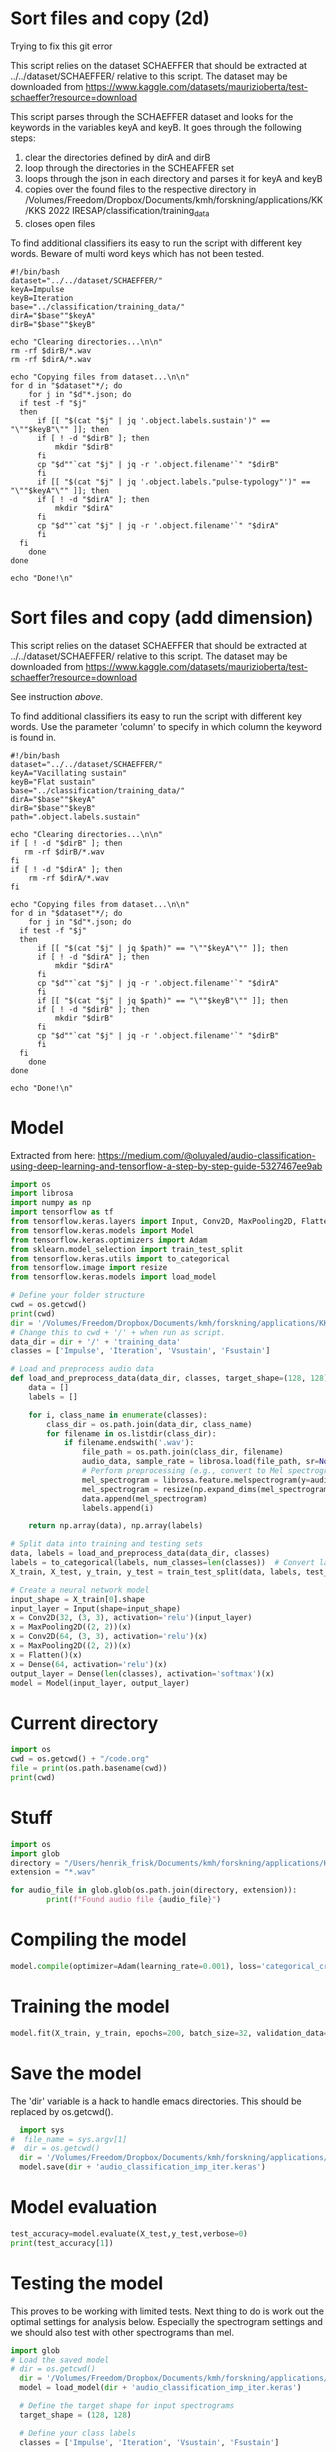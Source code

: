 
* Sort files and copy (2d)
Trying to fix this git error

This script relies on the dataset SCHAEFFER that should be extracted at ../../dataset/SCHAEFFER/ relative to this script. The dataset may be downloaded from https://www.kaggle.com/datasets/maurizioberta/test-schaeffer?resource=download

This script parses through the SCHAEFFER dataset and looks for the keywords in the variables keyA and keyB. It goes through the following steps:
1. clear the directories defined by dirA and dirB
2. loop through the directories in the SCHEAFFER set
3. loops through the json in each directory and parses it for keyA and keyB
4. copies over the found files to the respective directory in /Volumes/Freedom/Dropbox/Documents/kmh/forskning/applications/KK/KKS 2022 IRESAP/classification/training_data
5. closes open files

To find additional classifiers its easy to run the script with different key words. Beware of multi word keys which has not been tested.

#+begin_src shell :results output :tangle ./import_data.sh
  #!/bin/bash
  dataset="../../dataset/SCHAEFFER/"
  keyA=Impulse
  keyB=Iteration
  base="../classification/training_data/"
  dirA="$base""$keyA"
  dirB="$base""$keyB"

  echo "Clearing directories...\n\n"
  rm -rf $dirB/*.wav
  rm -rf $dirA/*.wav

  echo "Copying files from dataset...\n\n"
  for d in "$dataset"*/; do
      for j in "$d"*.json; do
  	if test -f "$j"
  	then
  	    if [[ "$(cat "$j" | jq '.object.labels.sustain')" == "\""$keyB"\"" ]]; then
  		if [ ! -d "$dirB" ]; then
  		    mkdir "$dirB"
  		fi
  		cp "$d""`cat "$j" | jq -r '.object.filename'`" "$dirB"
  	    fi
  	    if [[ "$(cat "$j" | jq '.object.labels."pulse-typology"')" == "\""$keyA"\"" ]]; then
  		if [ ! -d "$dirA" ]; then
  		    mkdir "$dirA"
  		fi
  		cp "$d""`cat "$j" | jq -r '.object.filename'`" "$dirA"
  	    fi
  	fi
      done
  done

  echo "Done!\n"
#+end_src

#+RESULTS:
: Clearing directories...\n\n
: Copying files from dataset...\n\n
: Done!\n


* Sort files and copy (add dimension)
This script relies on the dataset SCHAEFFER that should be extracted at ../../dataset/SCHAEFFER/ relative to this script. The dataset may be downloaded from https://www.kaggle.com/datasets/maurizioberta/test-schaeffer?resource=download

See instruction [[*Sort files and copy (2d)][above]].

To find additional classifiers its easy to run the script with different key words. Use the parameter 'column' to specify in which column the keyword is found in.

#+begin_src shell :results output :tangle ./import_data.sh
  #!/bin/bash
  dataset="../../dataset/SCHAEFFER/"
  keyA="Vacillating sustain"
  keyB="Flat sustain"
  base="../classification/training_data/"
  dirA="$base""$keyA"
  dirB="$base""$keyB"
  path=".object.labels.sustain"

  echo "Clearing directories...\n\n"
  if [ ! -d "$dirB" ]; then
     rm -rf $dirB/*.wav
  fi
  if [ ! -d "$dirA" ]; then
      rm -rf $dirA/*.wav
  fi

  echo "Copying files from dataset...\n\n"
  for d in "$dataset"*/; do
      for j in "$d"*.json; do
  	if test -f "$j"
  	then
  	    if [[ "$(cat "$j" | jq $path)" == "\""$keyA"\"" ]]; then
  		if [ ! -d "$dirA" ]; then
  		    mkdir "$dirA"
  		fi
  		cp "$d""`cat "$j" | jq -r '.object.filename'`" "$dirA"
  	    fi
  	    if [[ "$(cat "$j" | jq $path)" == "\""$keyB"\"" ]]; then
  		if [ ! -d "$dirB" ]; then
  		    mkdir "$dirB"
  		fi
  		cp "$d""`cat "$j" | jq -r '.object.filename'`" "$dirB"
  	    fi
  	fi
      done
  done

  echo "Done!\n"
#+end_src


* Model
Extracted from here: https://medium.com/@oluyaled/audio-classification-using-deep-learning-and-tensorflow-a-step-by-step-guide-5327467ee9ab

#+begin_src python :results output value :tangle /Volumes/Freedom/Dropbox/Documents/kmh/forskning/applications/KK/KKS 2022 IRESAP/audio_classification/classification/model.py
    import os
    import librosa
    import numpy as np
    import tensorflow as tf
    from tensorflow.keras.layers import Input, Conv2D, MaxPooling2D, Flatten, Dense
    from tensorflow.keras.models import Model
    from tensorflow.keras.optimizers import Adam
    from sklearn.model_selection import train_test_split
    from tensorflow.keras.utils import to_categorical
    from tensorflow.image import resize
    from tensorflow.keras.models import load_model

    # Define your folder structure
    cwd = os.getcwd()
    print(cwd)
    dir = '/Volumes/Freedom/Dropbox/Documents/kmh/forskning/applications/KK/KKS 2022 IRESAP/audio_classification/classification/'
    # Change this to cwd + '/' + when run as script.
    data_dir = dir + '/' + 'training_data'
    classes = ['Impulse', 'Iteration', 'Vsustain', 'Fsustain']

    # Load and preprocess audio data
    def load_and_preprocess_data(data_dir, classes, target_shape=(128, 128)):
        data = []
        labels = []
        
        for i, class_name in enumerate(classes):
            class_dir = os.path.join(data_dir, class_name)
            for filename in os.listdir(class_dir):
                if filename.endswith('.wav'):
                    file_path = os.path.join(class_dir, filename)
                    audio_data, sample_rate = librosa.load(file_path, sr=None)
                    # Perform preprocessing (e.g., convert to Mel spectrogram and resize)
                    mel_spectrogram = librosa.feature.melspectrogram(y=audio_data, sr=sample_rate)
                    mel_spectrogram = resize(np.expand_dims(mel_spectrogram, axis=-1), target_shape)
                    data.append(mel_spectrogram)
                    labels.append(i)
                    
        return np.array(data), np.array(labels)

    # Split data into training and testing sets
    data, labels = load_and_preprocess_data(data_dir, classes)
    labels = to_categorical(labels, num_classes=len(classes))  # Convert labels to one-hot encoding
    X_train, X_test, y_train, y_test = train_test_split(data, labels, test_size=0.2, random_state=42)

    # Create a neural network model
    input_shape = X_train[0].shape
    input_layer = Input(shape=input_shape)
    x = Conv2D(32, (3, 3), activation='relu')(input_layer)
    x = MaxPooling2D((2, 2))(x)
    x = Conv2D(64, (3, 3), activation='relu')(x)
    x = MaxPooling2D((2, 2))(x)
    x = Flatten()(x)
    x = Dense(64, activation='relu')(x)
    output_layer = Dense(len(classes), activation='softmax')(x)
    model = Model(input_layer, output_layer)
#+end_src

#+RESULTS:

* Current directory
#+begin_src python :results value output
    import os
    cwd = os.getcwd() + "/code.org"
    file = print(os.path.basename(cwd))
    print(cwd)
#+end_src

#+RESULTS:
: code.org
: /Volumes/Freedom/Dropbox/Documents/kmh/forskning/applications/KK/KKS 2022 IRESAP/audio_classification/stuff/code.org
* Stuff
#+begin_src python :results value output
  import os
  import glob
  directory = "/Users/henrik_frisk/Documents/kmh/forskning/applications/KK/KKS 2022 IRESAP/audio_classification/classification/training_data"
  extension = "*.wav"

  for audio_file in glob.glob(os.path.join(directory, extension)):
          print(f"Found audio file {audio_file}")      
#+end_src

#+RESULTS:
: Found audio file /Users/henrik_frisk/Documents/kmh/forskning/applications/KK/KKS 2022 IRESAP/audio_classification/classification/training_data/pluck.wav
: Found audio file /Users/henrik_frisk/Documents/kmh/forskning/applications/KK/KKS 2022 IRESAP/audio_classification/classification/training_data/imp_005.wav
: Found audio file /Users/henrik_frisk/Documents/kmh/forskning/applications/KK/KKS 2022 IRESAP/audio_classification/classification/training_data/rhythm.wav
: Found audio file /Users/henrik_frisk/Documents/kmh/forskning/applications/KK/KKS 2022 IRESAP/audio_classification/classification/training_data/tone.wav
: Found audio file /Users/henrik_frisk/Documents/kmh/forskning/applications/KK/KKS 2022 IRESAP/audio_classification/classification/training_data/fsustain-1.wav
: Found audio file /Users/henrik_frisk/Documents/kmh/forskning/applications/KK/KKS 2022 IRESAP/audio_classification/classification/training_data/iter_009.wav
: Found audio file /Users/henrik_frisk/Documents/kmh/forskning/applications/KK/KKS 2022 IRESAP/audio_classification/classification/training_data/noise.wav

* Compiling the model
#+begin_src python :tangle /Volumes/Freedom/Dropbox/Documents/kmh/forskning/applications/KK/KKS 2022 IRESAP/audio_classification/classification/model.py
  model.compile(optimizer=Adam(learning_rate=0.001), loss='categorical_crossentropy', metrics=['accuracy'])
#+end_src

* Training the model
#+begin_src python :tangle /Volumes/Freedom/Dropbox/Documents/kmh/forskning/applications/KK/KKS 2022 IRESAP/audio_classification/classification/model.py
  model.fit(X_train, y_train, epochs=200, batch_size=32, validation_data=(X_test, y_test))
#+end_src

* Save the model
The 'dir' variable is a hack to handle emacs directories. This should be replaced by os.getcwd().
#+begin_src python :tangle /Volumes/Freedom/Dropbox/Documents/kmh/forskning/applications/KK/KKS 2022 IRESAP/audio_classification/classification/save.py
  import sys
#  file_name = sys.argv[1]
#  dir = os.getcwd()
  dir = '/Volumes/Freedom/Dropbox/Documents/kmh/forskning/applications/KK/KKS 2022 IRESAP/audio_classification/classification/'
  model.save(dir + 'audio_classification_imp_iter.keras')
#+end_src

* Model evaluation
#+begin_src python :tangle /Volumes/Freedom/Dropbox/Documents/kmh/forskning/applications/KK/KKS 2022 IRESAP/audio_classification/classification/eval_model.py
  test_accuracy=model.evaluate(X_test,y_test,verbose=0)
  print(test_accuracy[1])
#+end_src

* Testing the model
This proves to be working with limited tests. Next thing to do is work out the optimal settings for analysis below. Especially the spectrogram settings and we should also test with other spectrograms than mel.

#+begin_src python :results value output :tangle /Volumes/Freedom/Dropbox/Documents/kmh/forskning/applications/KK/KKS 2022 IRESAP/audio_classification/classification/eval_model.py
  import glob
  # Load the saved model
  # dir = os.getcwd()
    dir = '/Volumes/Freedom/Dropbox/Documents/kmh/forskning/applications/KK/KKS 2022 IRESAP/audio_classification/classification/'
    model = load_model(dir + 'audio_classification_imp_iter.keras')

    # Define the target shape for input spectrograms
    target_shape = (128, 128)

    # Define your class labels
    classes = ['Impulse', 'Iteration', 'Vsustain', 'Fsustain']

    # Function to preprocess and classify an audio file
    def test_audio(file_path, model):
        # Load and preprocess the audio file
        audio_data, sample_rate = librosa.load(file_path, sr=None)
        mel_spectrogram = librosa.feature.melspectrogram(y=audio_data, sr=sample_rate)
        mel_spectrogram = resize(np.expand_dims(mel_spectrogram, axis=-1), target_shape)
        mel_spectrogram = tf.reshape(mel_spectrogram, (1,) + target_shape + (1,))
        
        # Make predictions
        predictions = model.predict(mel_spectrogram)
        
        # Get the class probabilities
        class_probabilities = predictions[0]
        
        # Get the predicted class index
        predicted_class_index = np.argmax(class_probabilities)
        
        return class_probabilities, predicted_class_index

    # Test an audio file
    test_audio_file = '/Volumes/Freedom/Dropbox/Documents/kmh/forskning/applications/KK/KKS 2022 IRESAP/audio_classification/classification/training_data/imp_005.wav'

    class_probabilities, predicted_class_index = test_audio(test_audio_file, model)

    # Display results for all classes
    for i, class_label in enumerate(classes):
        probability = class_probabilities[i]
        print(f'Class: {class_label}, Probability: {probability:.4f}')

    # Calculate and display the predicted class and accuracy
    predicted_class = classes[predicted_class_index]
    accuracy = class_probabilities[predicted_class_index]
    print(f'The audio is classified as: {predicted_class}')
    print(f'Accuracy: {accuracy:.4f}')
#+end_src

* Test result
A first quick run just testing two files, one in each category, was successful:

>>> 
1/1 ━━━━━━━━━━━━━━━━━━━━ 0s 30ms/step
>>> 
Class: Impulse, Probability: 0.9994
Class: Iteration, Probability: 0.0006
>>> 
The audio is classified as: Impulse
Accuracy: 0.9994
>>> 
>>> 
1/1 ━━━━━━━━━━━━━━━━━━━━ 0s 15ms/step
>>> 
Class: Impulse, Probability: 0.1112
Class: Iteration, Probability: 0.8888
The audio is classified as: Iteration
Accuracy: 0.8888
>>> 
